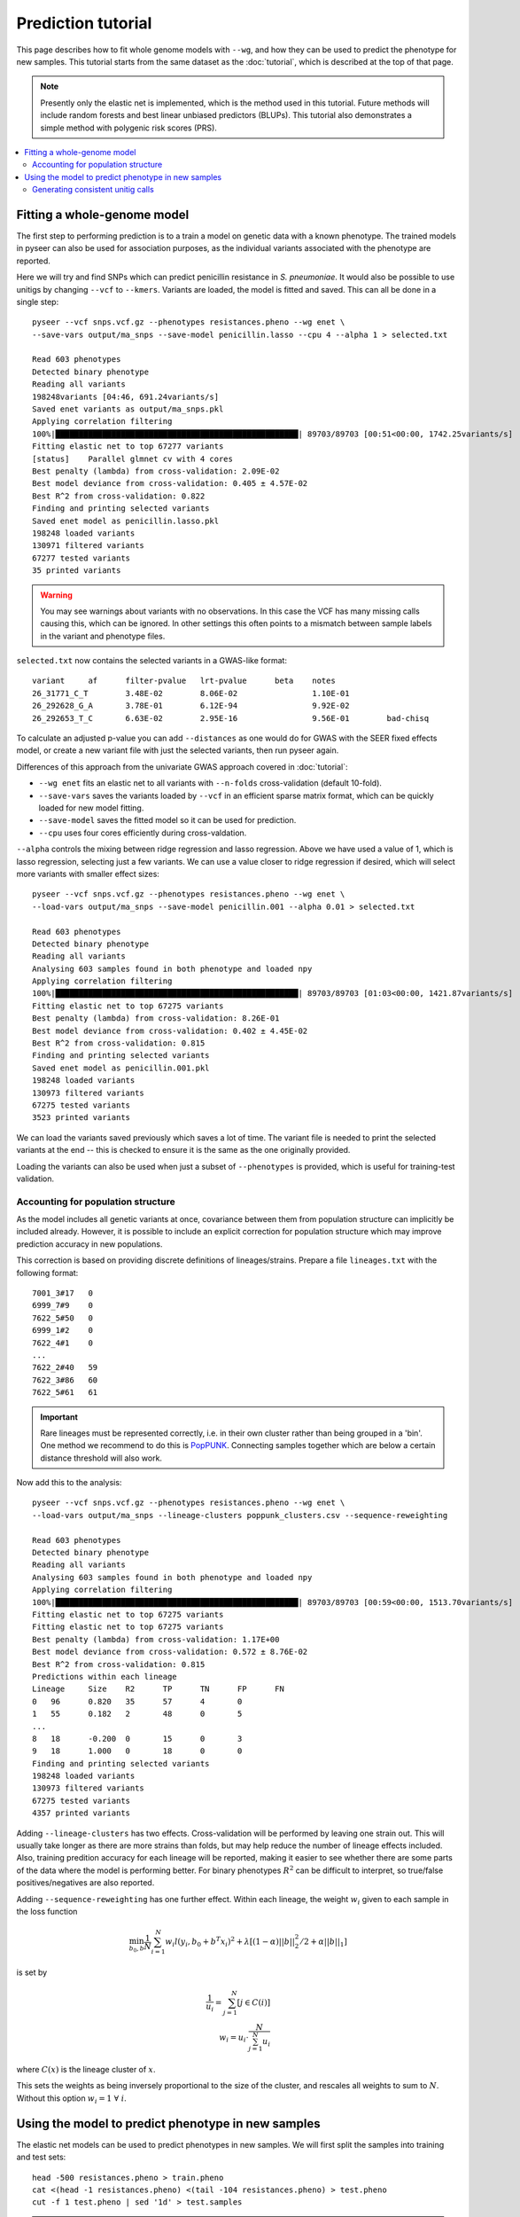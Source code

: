 Prediction tutorial
===================

.. |nbsp| unicode:: 0xA0
   :trim:

This page describes how to fit whole genome models with ``--wg``, and how they can be used
to predict the phenotype for new samples. This tutorial starts from the same dataset as the
:doc:`tutorial`, which is described at the top of that page.

.. note:: Presently only the elastic net is implemented, which is the method used in this
        tutorial. Future methods will include random forests and best linear unbiased
        predictors (BLUPs). This tutorial also demonstrates a simple method with
        polygenic risk scores (PRS).

.. contents::
   :local:

Fitting a whole-genome model
------------------------------------------------
The first step to performing prediction is to a train a model on genetic data with a known
phenotype. The trained models in pyseer can also be used for association purposes, as the individual
variants associated with the phenotype are reported.

Here we will try and find SNPs which can predict penicillin resistance in *S. pneumoniae*. It
would also be possible to use unitigs by changing ``--vcf`` to ``--kmers``. Variants are loaded,
the model is fitted and saved. This can all be done in a single step::

    pyseer --vcf snps.vcf.gz --phenotypes resistances.pheno --wg enet \
    --save-vars output/ma_snps --save-model penicillin.lasso --cpu 4 --alpha 1 > selected.txt

    Read 603 phenotypes
    Detected binary phenotype
    Reading all variants
    198248variants [04:46, 691.24variants/s]
    Saved enet variants as output/ma_snps.pkl
    Applying correlation filtering
    100%|████████████████████████████████████████████████████| 89703/89703 [00:51<00:00, 1742.25variants/s]
    Fitting elastic net to top 67277 variants
    [status]	Parallel glmnet cv with 4 cores
    Best penalty (lambda) from cross-validation: 2.09E-02
    Best model deviance from cross-validation: 0.405 ± 4.57E-02
    Best R^2 from cross-validation: 0.822
    Finding and printing selected variants
    Saved enet model as penicillin.lasso.pkl
    198248 loaded variants
    130971 filtered variants
    67277 tested variants
    35 printed variants

.. warning:: You may see warnings about variants with no observations. In this case the VCF has
        many missing calls causing this, which can be ignored. In other settings this often
        points to a mismatch between sample labels in the variant and phenotype files.

``selected.txt`` now contains the selected variants in a GWAS-like format::

    variant	af	filter-pvalue	lrt-pvalue	beta	notes
    26_31771_C_T	3.48E-02	8.06E-02		1.10E-01
    26_292628_G_A	3.78E-01	6.12E-94		9.92E-02
    26_292653_T_C	6.63E-02	2.95E-16		9.56E-01	bad-chisq

To calculate an adjusted p-value you can add ``--distances`` as one would do for
GWAS with the SEER fixed effects model, or create a new variant file with just the
selected variants, then run pyseer again.

Differences of this approach from the univariate GWAS approach covered in :doc:`tutorial`:

* ``--wg enet`` fits an elastic net to all variants with ``--n-folds`` cross-validation (default 10-fold).
* ``--save-vars`` saves the variants loaded by ``--vcf`` in an efficient sparse matrix format,
  which can be quickly loaded for new model fitting.
* ``--save-model`` saves the fitted model so it can be used for prediction.
* ``--cpu`` uses four cores efficiently during cross-valdation.

``--alpha`` controls the mixing between ridge regression and lasso regression. Above we have used a
value of 1, which is lasso regression, selecting just a few variants. We can use a value closer to ridge
regression if desired, which will select more variants with smaller effect sizes::

    pyseer --vcf snps.vcf.gz --phenotypes resistances.pheno --wg enet \
    --load-vars output/ma_snps --save-model penicillin.001 --alpha 0.01 > selected.txt

    Read 603 phenotypes
    Detected binary phenotype
    Reading all variants
    Analysing 603 samples found in both phenotype and loaded npy
    Applying correlation filtering
    100%|████████████████████████████████████████████████████| 89703/89703 [01:03<00:00, 1421.87variants/s]
    Fitting elastic net to top 67275 variants
    Best penalty (lambda) from cross-validation: 8.26E-01
    Best model deviance from cross-validation: 0.402 ± 4.45E-02
    Best R^2 from cross-validation: 0.815
    Finding and printing selected variants
    Saved enet model as penicillin.001.pkl
    198248 loaded variants
    130973 filtered variants
    67275 tested variants
    3523 printed variants

We can load the variants saved previously which saves a lot of time. The variant file is needed
to print the selected variants at the end -- this is checked to ensure it is the same as the one
originally provided.

Loading the variants can also be used when just a subset of ``--phenotypes`` is provided, which
is useful for training-test validation.

Accounting for population structure
^^^^^^^^^^^^^^^^^^^^^^^^^^^^^^^^^^^
As the model includes all genetic variants at once, covariance between them from population
structure can implicitly be included already. However, it is possible to include an explicit
correction for population structure which may improve prediction accuracy in new populations.

This correction is based on providing discrete definitions of lineages/strains. Prepare a file
``lineages.txt`` with the following format::

    7001_3#17	0
    6999_7#9	0
    7622_5#50	0
    6999_1#2	0
    7622_4#1	0
    ...
    7622_2#40	59
    7622_3#86	60
    7622_5#61	61

.. important:: Rare lineages must be represented correctly, i.e. in their own cluster rather
        than being grouped in a 'bin'. One method we recommend to do this is
        `PopPUNK <https://poppunk.readthedocs.io/en/latest/>`__. Connecting samples together
        which are below a certain distance threshold will also work.

Now add this to the analysis::

    pyseer --vcf snps.vcf.gz --phenotypes resistances.pheno --wg enet \
    --load-vars output/ma_snps --lineage-clusters poppunk_clusters.csv --sequence-reweighting

    Read 603 phenotypes
    Detected binary phenotype
    Reading all variants
    Analysing 603 samples found in both phenotype and loaded npy
    Applying correlation filtering
    100%|████████████████████████████████████████████████████| 89703/89703 [00:59<00:00, 1513.70variants/s]
    Fitting elastic net to top 67275 variants
    Fitting elastic net to top 67275 variants
    Best penalty (lambda) from cross-validation: 1.17E+00
    Best model deviance from cross-validation: 0.572 ± 8.76E-02
    Best R^2 from cross-validation: 0.815
    Predictions within each lineage
    Lineage	Size	R2	TP	TN	FP	FN
    0	96	0.820	35	57	4	0
    1	55	0.182	2	48	0	5
    ...
    8	18	-0.200	0	15	0	3
    9	18	1.000	0	18	0	0
    Finding and printing selected variants
    198248 loaded variants
    130973 filtered variants
    67275 tested variants
    4357 printed variants

Adding ``--lineage-clusters`` has two effects. Cross-validation will be performed by leaving one strain
out. This will usually take longer as there are more strains than folds, but may help reduce the number
of lineage effects included. Also, training predition accuracy for each lineage will be reported,
making it easier to see whether there are some parts of the data where the model is performing better.
For binary phenotypes :math:`R^2` can be difficult to interpret, so true/false positives/negatives are
also reported.

Adding ``--sequence-reweighting`` has one further effect. Within each lineage, the weight :math:`w_i`
given to each sample in the loss function

.. math::
     \min_{b_0, b}\frac{1}{N} \sum_{i=1}^N w_i l(y_i, b_0+ b^T x_i)^2+\lambda \left[ (1-\alpha)||b||_2^2/2 + \alpha||b||_1\right]

is set by

.. math::
    \frac{1}{u_i} = \sum_{j=1}^N [j \in C(i)] \\
    w_i = u_i \cdot \frac{N}{\sum_{j=1}^N u_i}

where :math:`C(x)` is the lineage cluster of :math:`x`.

This sets the weights as being inversely proportional to the size of the cluster, and rescales all
weights to sum to :math:`N`. Without this option :math:`w_i = 1 \; \forall \; i`.

Using the model to predict phenotype in new samples
---------------------------------------------------
The elastic net models can be used to predict phenotypes in new samples. We will first
split the samples into training and test sets::

    head -500 resistances.pheno > train.pheno
    cat <(head -1 resistances.pheno) <(tail -104 resistances.pheno) > test.pheno
    cut -f 1 test.pheno | sed '1d' > test.samples

.. warning:: This is a random split of the samples, unlikely to be equivalent to different
        sample collections made up of different proportions of strains. Accuracy is likely
        overestimated, but within strain accuracies can be useful.

We will use lasso regression as fewer variants are selected, so if they were uncalled
in the test set this should be less of a problem (but is still an important concern). Fit
a model to the training set::

    pyseer --vcf snps.vcf.gz --phenotypes train.pheno --wg enet \
    --load-vars output/ma_snps --alpha 1 --save-model test_lasso --cpu 4 \
    --lineage-clusters poppunk_clusters.csv --sequence-reweighting

    Read 499 phenotypes
    Detected binary phenotype
    Reading all variants
    Analysing 499 samples found in both phenotype and loaded npy
    Applying correlation filtering
    100%|████████████████████████████████████████████████████| 89703/89703 [00:56<00:00, 1597.01variants/s]
    Fitting elastic net to top 67277 variants
    [status]	Parallel glmnet cv with 4 cores
    Best penalty (lambda) from cross-validation: 3.38E-02
    Best model deviance from cross-validation: 0.605 ± 1.01E-01
    Best R^2 from cross-validation: 0.788
    Predictions within each lineage
    Lineage	Size	R2	TP	TN	FP	FN
    0	74	0.753	24	46	4	0
    1	41	0.219	2	35	0	4
    10	12	1.000	0	12	0	0
    11	9	1.000	8	1	0	0
    12	8	1.000	8	0	0	0
    13	11	1.000	11	0	0	0
    14	9	1.000	3	6	0	0
    15	9	1.000	0	9	0	0
    16	10	1.000	0	10	0	0
    17	7	-0.167	0	6	0	1
    18	6	1.000	0	6	0	0
    19	5	-0.250	0	4	0	1
    2	35	1.000	0	35	0	0
    20	3	1.000	3	0	0	0
    21	6	-0.200	0	5	0	1
    22	7	1.000	0	7	0	0
    23	6	1.000	0	6	0	0
    24	7	-0.167	0	6	0	1
    25	7	1.000	0	7	0	0
    26	6	-0.200	0	5	0	1
    27	5	1.000	0	5	0	0
    28	5	1.000	2	3	0	0
    29	5	1.000	5	0	0	0
    3	36	-0.059	34	0	2	0
    30	3	1.000	0	3	0	0
    31	4	-0.333	0	3	0	1
    32	4	1.000	0	4	0	0
    33	3	-0.500	0	2	0	1
    34	3	1.000	3	0	0	0
    35	3	1.000	0	3	0	0
    36	3	1.000	0	3	0	0
    37	3	1.000	3	0	0	0
    38	1	1.000	0	1	0	0
    39	1	1.000	0	1	0	0
    4	24	-0.043	23	0	1	0
    40	2	1.000	2	0	0	0
    41	2	1.000	0	2	0	0
    42	1	1.000	0	1	0	0
    43	2	1.000	0	2	0	0
    44	1	1.000	0	1	0	0
    45	1	1.000	0	1	0	0
    46	2	1.000	0	2	0	0
    47	1	1.000	1	0	0	0
    48	1	1.000	0	1	0	0
    49	1	1.000	0	1	0	0
    5	24	1.000	24	0	0	0
    50	1	1.000	0	1	0	0
    51	1	1.000	1	0	0	0
    52	1	1.000	0	1	0	0
    53	1	1.000	1	0	0	0
    54	1	1.000	1	0	0	0
    55	1	1.000	1	0	0	0
    56	1	1.000	1	0	0	0
    57	1	1.000	0	1	0	0
    58	1	1.000	0	1	0	0
    59	1	1.000	0	1	0	0
    6	18	-0.059	0	17	0	1
    7	18	-0.200	12	3	0	3
    8	18	-0.200	0	15	0	3
    9	16	1.000	0	16	0	0
    Finding and printing selected variants
    Saved enet model as test_lasso.pkl
    198248 loaded variants
    130971 filtered variants
    67277 tested variants
    32 printed variants

The prediction accuracy is pretty similar across lineages, which is good. As the
test set is a similar makeup of lineages hopefully prediction accuracy will be similar.

``enet_predict`` is used to make the predictions::

    enet_predict --vcf snps.vcf.gz --lineage-clusters poppunk_clusters.csv --true-values test.pheno \
    test_lasso.pkl test.samples > test_predictions.txt

    Reading variants from input
    198248variants [00:11, 17657.99variants/s]
    Overall prediction accuracy
    R2: 0.8668373879641486
    tn: 69
    fp: 2
    fn: 1
    tp: 32
    Predictions within each lineage
    Lineage	Size	R2	TP	TN	FP	FN
    0	22	1.000	11	11	0	0
    1	14	-0.077	0	13	0	1
    10	3	1.000	0	3	0	0
    11	5	1.000	2	3	0	0
    12	5	-0.250	4	0	1	0
    13	1	1.000	1	0	0	0
    14	2	1.000	1	1	0	0
    15	2	1.000	0	2	0	0
    17	2	1.000	0	2	0	0
    18	2	1.000	0	2	0	0
    19	4	1.000	0	4	0	0
    2	11	1.000	0	11	0	0
    20	4	-0.333	3	0	1	0
    21	1	1.000	0	1	0	0
    23	1	1.000	0	1	0	0
    26	1	1.000	0	1	0	0
    27	1	1.000	0	1	0	0
    3	8	1.000	8	0	0	0
    30	1	1.000	0	1	0	0
    33	1	1.000	0	1	0	0
    39	1	1.000	0	1	0	0
    4	1	1.000	1	0	0	0
    42	1	1.000	0	1	0	0
    44	1	1.000	0	1	0	0
    45	1	1.000	0	1	0	0
    5	1	1.000	1	0	0	0
    6	2	1.000	0	2	0	0
    60	1	1.000	0	1	0	0
    61	1	1.000	0	1	0	0
    7	1	1.000	0	1	0	0
    9	2	1.000	0	2	0	0

The required options are a variant file, in this case the same ``--vcf`` contains
calls for the test samples, but this could be a new file, as long as the variant labels
match (non-trivial!). ``test_lasso.pkl`` is the saved model and ``test.samples`` are
the names of samples appearing in the variants file to produce predictions for.

Here, providing ``--true-values`` is needed to give the prediction accuracies. Providing
``--lineage-clusters`` in addition gives the per lineage prediction accuracy. For the reasons
noted above, the test accuracy is pretty similar to the training set.

The predictions are in ``test_predictions.txt``::

    Sample  Prediction      Link    Probability
    7622_3#79       1.0     1.1723387708055686      0.7635674993396665
    7622_3#80       1.0     2.828167499490956       0.9441790988402875
    7622_3#81       1.0     2.2308130622857987      0.9029826106893201
    7622_3#82       0.0     -0.7572524088945985     0.3192430949937001

For a binary phenotype:

* a 0/1 prediction at ``--threshold`` on the probability.
* Link is the value of the linear sum of the model betas, before entering the logit link function.
* Probability is a continuous prediction (after taking logit).

Generating consistent unitig calls
^^^^^^^^^^^^^^^^^^^^^^^^^^^^^^^^^^
It has been mentioned many times above that it is necessary that variant calls match between
the inputs of the training and test data. This was ensured above as all variants were called
together and merged into a single file. Generally this may not be possible, especially if testing
prediction accuracy in a new cohort. If a variant in the model is missing its mean slope value will be
used for all samples, which may significantly reduce accuracy.

One way around this issue is to use unitigs. However, sequences which are unitigs in the DBG of
one population may not be unitigs in the DBG of a different sample set, even if they are present.
So simply running `unitig-counter` on both training and test datasets will result in many missing calls.

You should instead use `unitig-caller <https://github.com/johnlees/unitig-caller>`__ to make variant calls in
the test population using the same unitigs definitions as in the training population. Full usage and details
are given in the ``README.md``, but briefly::

    gzip -d -c unitigs.txt.gz | cut -f 1 > queries.txt
    unitig-caller --mode simple --strains strain_list.txt --unitigs queries.txt --output calls.txt

Will write a file of sequence elements for the samples in ``strain_list.txt`` to ``calls.txt``, which
is guaranteed to overlap with the original training set calls, and can therefore be used with ``enet_predict``.
